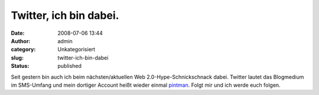 Twitter, ich bin dabei.
#######################
:date: 2008-07-06 13:44
:author: admin
:category: Unkategorisiert
:slug: twitter-ich-bin-dabei
:status: published

.. raw:: html

   <div xmlns="http://www.w3.org/1999/xhtml">

Seit gestern bin auch ich beim nächsten/aktuellen Web
2.0-Hype-Schnickschnack dabei. Twitter lautet das Blogmedium im
SMS-Umfang und mein dortiger Account heißt wieder einmal
`pintman <https://twitter.com/pintman>`__. Folgt mir und ich werde euch
folgen.

.. raw:: html

   </div>
